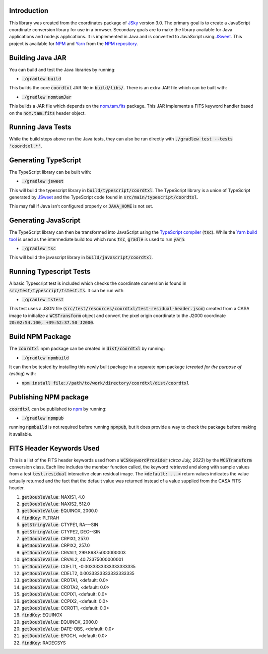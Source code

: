 Introduction
------------

This library was created from the coordinates package of `JSky <https://jsky.sourceforge.net/>`_ version 3.0. The primary goal is to create a JavaScript coordinate conversion library for use in a browser. Secondary goals are to make the library available for Java applications and node.js applications. It is implemented in Java and is converted to JavaScript using `JSweet <https://www.jsweet.org/>`_. This project is available for `NPM <https://en.wikipedia.org/wiki/Npm>`_ and `Yarn <https://en.wikipedia.org/wiki/Yarn_(package_manager)>`_ from the `NPM repository <https://www.npmjs.com/package/coordtxl>`_.

Building Java JAR
-----------------

You can build and test the Java libraries by running:

* :code:`./gradlew build`

This builds the core :code:`coordtxl` JAR file in :code:`build/libs/`. There is an extra JAR file which can be built with:

* :code:`./gradlew nomtamJar`

This builds a JAR file which depends on the `nom.tam.fits <https://github.com/nom-tam-fits/nom-tam-fits>`_ package. This JAR implements a FITS keyword handler based on the :code:`nom.tam.fits` header object.

Running Java Tests
------------------

While the build steps above run the Java tests, they can also be run directly with :code:`./gradlew test --tests 'coordtxl.*'`.

Generating TypeScript
---------------------

The TypeScript library can be built with:

* :code:`./gradlew jsweet`

This will build the typescript library in :code:`build/typescript/coordtxl`. The TypeScript library is a union of TypeScript generated by `JSweet <https://www.jsweet.org/>`_ and the TypeScript code found in :code:`src/main/typescript/coordtxl`.

This may fail if Java isn't configured properly or :code:`JAVA_HOME` is not set.

Generating JavaScript
---------------------

The TypeScript library can then be transformed into JavaScript using the `TypeScript compiler <https://www.typescriptlang.org/docs/handbook/compiler-options.html>`_ (:code:`tsc`). While the `Yarn build tool <https://yarnpkg.com/>`_ is used as the intermediate build too which runs :code:`tsc`, :code:`gradle` is used to run :code:`yarn`:

* :code:`./gradlew tsc`

This will build the javascript library in :code:`build/javascript/coordtxl`.

Running Typescript Tests
------------------------

A basic Typescript test is included which checks the coordinate conversion is found in :code:`src/test/typescript/tstest.ts`. It can be run with:

* :code:`./gradlew tstest`

This test uses a JSON file (:code:`src/test/resources/coordtxl/test-residual-header.json`) created from a CASA image to initialize a :code:`WCSTransform` object and convert the pixel origin coordinate to the J2000 coordinate :code:`20:02:54.100, +39:52:37.50 J2000`.

Build NPM Package
-----------------

The :code:`coordtxl` npm package can be created in :code:`dist/coordtxl` by running:

* :code:`./gradlew npmbuild`

It can then be tested by installing this newly built package in a separate npm package (*created for the purpose of testing*) with:

* :code:`npm install file://path/to/work/directory/coordtxl/dist/coordtxl`

Publishing NPM package
----------------------

:code:`coordtxl` can be published to `npm <http://npmjs.com>`_ by running:

* :code:`./gradlew npmpub`

running :code:`npmbuild` is not required before running :code:`npmpub`, but it does provide a way to check the package before making it available.

FITS Header Keywords Used
-------------------------

This is a list of the FITS header keywords used from a :code:`WCSKeywordProvider` (*circa July, 2023*) by the :code:`WCSTransform` conversion class. Each line includes the member function called, the keyword retrieved and along with sample values from a test :code:`test.residual` interactive clean residual image. The :code:`<default: ...>` return values indicates the value actually returned and the fact that the default value was returned instead of a value supplied from the CASA FITS header.

#. :code:`getDoubleValue`:	NAXIS1, 4.0
#. :code:`getDoubleValue`:	NAXIS2, 512.0
#. :code:`getDoubleValue`:	EQUINOX, 2000.0
#. :code:`findKey`:	PLTRAH
#. :code:`getStringValue`:	CTYPE1, RA---SIN
#. :code:`getStringValue`:	CTYPE2, DEC--SIN
#. :code:`getDoubleValue`:	CRPIX1, 257.0
#. :code:`getDoubleValue`:	CRPIX2, 257.0
#. :code:`getDoubleValue`:	CRVAL1, 299.86875000000003
#. :code:`getDoubleValue`:	CRVAL2, 40.73375000000001
#. :code:`getDoubleValue`:	CDELT1, -0.0033333333333333335
#. :code:`getDoubleValue`:	CDELT2, 0.0033333333333333335
#. :code:`getDoubleValue`:	CROTA1, <default: 0.0>
#. :code:`getDoubleValue`:	CROTA2, <default: 0.0>
#. :code:`getDoubleValue`:	CCPIX1, <default: 0.0>
#. :code:`getDoubleValue`:	CCPIX2, <default: 0.0>
#. :code:`getDoubleValue`:	CCROT1, <default: 0.0>
#. :code:`findKey`:	EQUINOX
#. :code:`getDoubleValue`:	EQUINOX, 2000.0
#. :code:`getDoubleValue`:	DATE-OBS, <default: 0.0>
#. :code:`getDoubleValue`:	EPOCH, <default: 0.0>
#. :code:`findKey`:	RADECSYS
